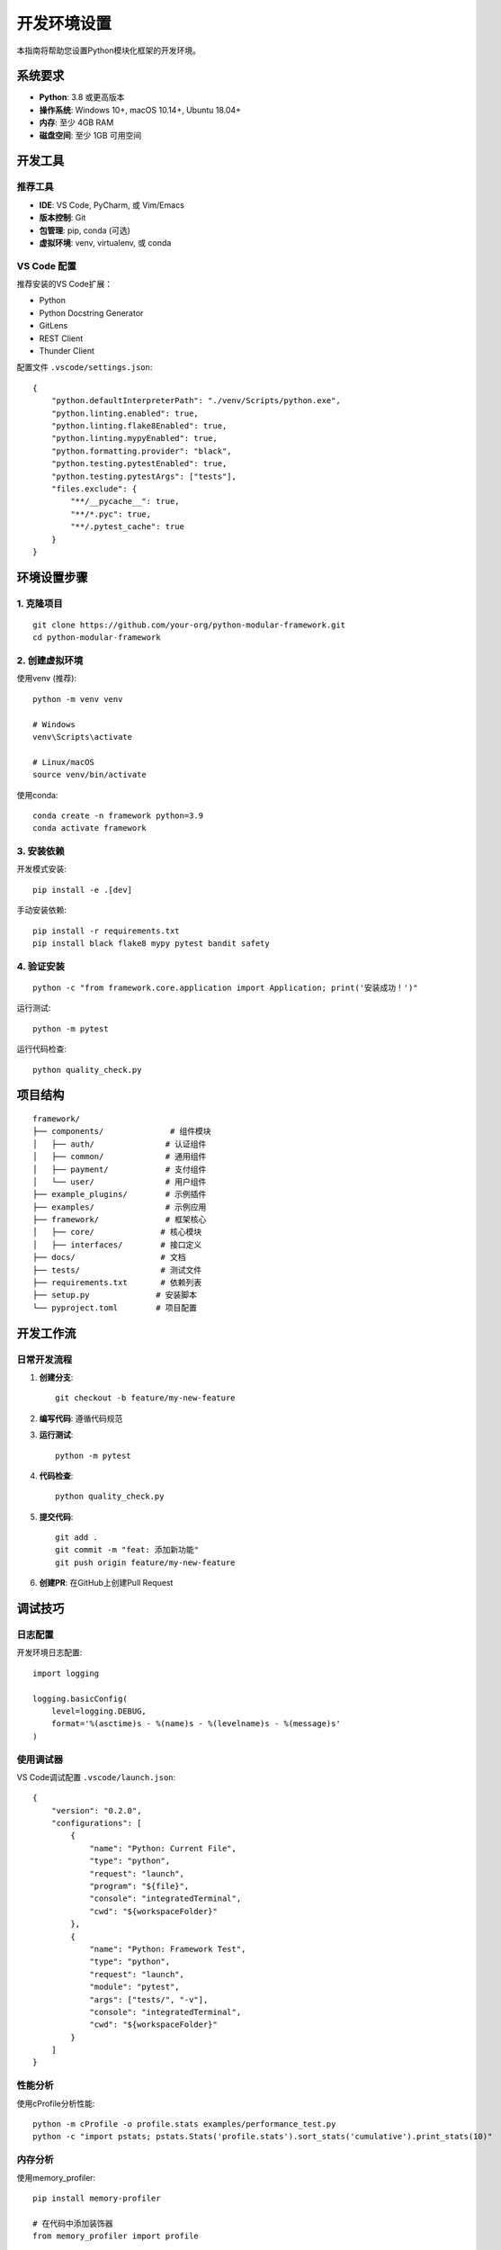 开发环境设置
============

本指南将帮助您设置Python模块化框架的开发环境。

系统要求
--------

* **Python**: 3.8 或更高版本
* **操作系统**: Windows 10+, macOS 10.14+, Ubuntu 18.04+
* **内存**: 至少 4GB RAM
* **磁盘空间**: 至少 1GB 可用空间

开发工具
--------

推荐工具
~~~~~~~~

* **IDE**: VS Code, PyCharm, 或 Vim/Emacs
* **版本控制**: Git
* **包管理**: pip, conda (可选)
* **虚拟环境**: venv, virtualenv, 或 conda

VS Code 配置
~~~~~~~~~~~~

推荐安装的VS Code扩展：

* Python
* Python Docstring Generator
* GitLens
* REST Client
* Thunder Client

配置文件 ``.vscode/settings.json``::

    {
        "python.defaultInterpreterPath": "./venv/Scripts/python.exe",
        "python.linting.enabled": true,
        "python.linting.flake8Enabled": true,
        "python.linting.mypyEnabled": true,
        "python.formatting.provider": "black",
        "python.testing.pytestEnabled": true,
        "python.testing.pytestArgs": ["tests"],
        "files.exclude": {
            "**/__pycache__": true,
            "**/*.pyc": true,
            "**/.pytest_cache": true
        }
    }

环境设置步骤
------------

1. 克隆项目
~~~~~~~~~~~

::

    git clone https://github.com/your-org/python-modular-framework.git
    cd python-modular-framework

2. 创建虚拟环境
~~~~~~~~~~~~~~~

使用venv (推荐)::

    python -m venv venv

    # Windows
    venv\Scripts\activate

    # Linux/macOS
    source venv/bin/activate

使用conda::

    conda create -n framework python=3.9
    conda activate framework

3. 安装依赖
~~~~~~~~~~~

开发模式安装::

    pip install -e .[dev]

手动安装依赖::

    pip install -r requirements.txt
    pip install black flake8 mypy pytest bandit safety

4. 验证安装
~~~~~~~~~~~

::

    python -c "from framework.core.application import Application; print('安装成功！')"

运行测试::

    python -m pytest

运行代码检查::

    python quality_check.py

项目结构
--------

::

    framework/
    ├── components/              # 组件模块
    │   ├── auth/               # 认证组件
    │   ├── common/             # 通用组件
    │   ├── payment/            # 支付组件
    │   └── user/               # 用户组件
    ├── example_plugins/        # 示例插件
    ├── examples/               # 示例应用
    ├── framework/              # 框架核心
    │   ├── core/              # 核心模块
    │   ├── interfaces/        # 接口定义
    ├── docs/                  # 文档
    ├── tests/                 # 测试文件
    ├── requirements.txt       # 依赖列表
    ├── setup.py              # 安装脚本
    └── pyproject.toml        # 项目配置

开发工作流
----------

日常开发流程
~~~~~~~~~~~~

1. **创建分支**::

    git checkout -b feature/my-new-feature

2. **编写代码**: 遵循代码规范

3. **运行测试**::

    python -m pytest

4. **代码检查**::

    python quality_check.py

5. **提交代码**::

    git add .
    git commit -m "feat: 添加新功能"
    git push origin feature/my-new-feature

6. **创建PR**: 在GitHub上创建Pull Request

调试技巧
--------

日志配置
~~~~~~~~

开发环境日志配置::

    import logging

    logging.basicConfig(
        level=logging.DEBUG,
        format='%(asctime)s - %(name)s - %(levelname)s - %(message)s'
    )

使用调试器
~~~~~~~~~~

VS Code调试配置 ``.vscode/launch.json``::

    {
        "version": "0.2.0",
        "configurations": [
            {
                "name": "Python: Current File",
                "type": "python",
                "request": "launch",
                "program": "${file}",
                "console": "integratedTerminal",
                "cwd": "${workspaceFolder}"
            },
            {
                "name": "Python: Framework Test",
                "type": "python",
                "request": "launch",
                "module": "pytest",
                "args": ["tests/", "-v"],
                "console": "integratedTerminal",
                "cwd": "${workspaceFolder}"
            }
        ]
    }

性能分析
~~~~~~~~

使用cProfile分析性能::

    python -m cProfile -o profile.stats examples/performance_test.py
    python -c "import pstats; pstats.Stats('profile.stats').sort_stats('cumulative').print_stats(10)"

内存分析
~~~~~~~~

使用memory_profiler::

    pip install memory-profiler

    # 在代码中添加装饰器
    from memory_profiler import profile

    @profile
    def my_function():
        # 函数代码
        pass

测试环境
--------

单元测试
~~~~~~~~

运行单元测试::

    python -m pytest tests/unit/ -v

运行特定测试::

    python -m pytest tests/unit/test_components/test_auth.py::test_authenticate -v

集成测试
~~~~~~~~

运行集成测试::

    python -m pytest tests/integration/ -v

性能测试
~~~~~~~~

运行性能测试::

    python examples/performance_test.py

代码覆盖率
~~~~~~~~~~

生成覆盖率报告::

    python -m pytest --cov=framework --cov-report=html

查看HTML报告::

    open htmlcov/index.html

持续集成
--------

GitHub Actions
~~~~~~~~~~~~~~

项目使用GitHub Actions进行CI/CD，配置文件位于 ``.github/workflows/ci.yml``。

本地运行CI检查::

    # 运行所有检查
    python quality_check.py --all

    # 运行特定检查
    python quality_check.py --black
    python quality_check.py --flake8
    python quality_check.py --mypy
    python quality_check.py --bandit

常见问题
--------

虚拟环境问题
~~~~~~~~~~~~

**问题**: 虚拟环境激活失败
**解决**: 检查Python路径和权限::

    # Windows
    venv\Scripts\python.exe --version

    # Linux/macOS
    source venv/bin/activate
    which python

依赖冲突
~~~~~~~~

**问题**: 包依赖冲突
**解决**: 使用虚拟环境隔离::

    pip install --upgrade pip
    pip install -e .[dev] --force-reinstall

测试失败
~~~~~~~~

**问题**: 测试运行失败
**解决**: 检查测试环境和依赖::

    python -m pytest --tb=short -v

文档构建失败
~~~~~~~~~~~~

**问题**: Sphinx文档构建失败
**解决**: 检查依赖和配置::

    cd docs
    pip install sphinx sphinx-rtd-theme
    make html

获取帮助
--------

* **GitHub Issues**: 报告问题和获取帮助
* **文档**: 查看项目文档
* **代码审查**: 通过PR获取代码审查

更多信息
--------

* :doc:`guidelines` - 贡献指南
* :doc:`code_style` - 代码风格指南
* :doc:`../troubleshooting/common_issues` - 常见问题
